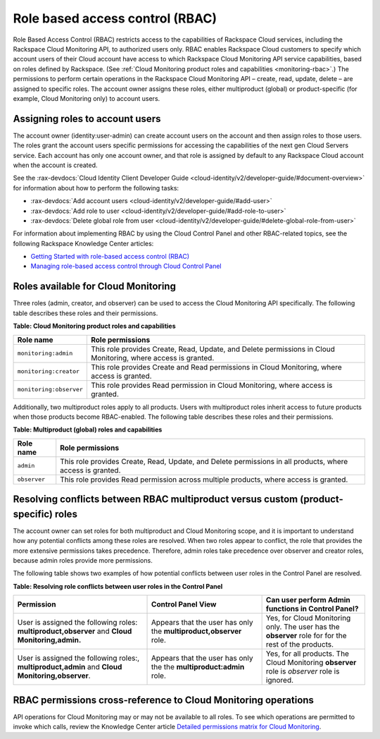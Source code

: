 .. _role-based-access-control:


Role based access control (RBAC)
~~~~~~~~~~~~~~~~~~~~~~~~~~~~~~~~~~~

Role Based Access Control (RBAC) restricts access to the capabilities of
Rackspace Cloud services, including the Rackspace Cloud Monitoring API,
to authorized users only. RBAC enables Rackspace Cloud customers to
specify which account users of their Cloud account have access to which
Rackspace Cloud Monitoring API service capabilities, based on roles
defined by Rackspace. 
(See :ref:`Cloud Monitoring product roles and capabilities <monitoring-rbac>`.)
The permissions to perform certain operations in the Rackspace Cloud
Monitoring API – create, read, update, delete – are assigned to specific
roles. The account owner assigns these roles, either multiproduct
(global) or product-specific (for example, Cloud Monitoring only) to
account users.


Assigning roles to account users
^^^^^^^^^^^^^^^^^^^^^^^^^^^^^^^^^^
The account owner (identity:user-admin) can create account users on the
account and then assign roles to those users. The roles grant the
account users specific permissions for accessing the capabilities of the
next gen Cloud Servers service. Each account has only one account owner,
and that role is assigned by default to any Rackspace Cloud account when
the account is created.

See the :rax-devdocs:`Cloud Identity Client Developer Guide <cloud-identity/v2/developer-guide/#document-overview>` 
for information about how to perform the following tasks:

* :rax-devdocs:`Add account users <cloud-identity/v2/developer-guide/#add-user>`  

* :rax-devdocs:`Add role to user <cloud-identity/v2/developer-guide/#add-role-to-user>`  

* :rax-devdocs:`Delete global role from user <cloud-identity/v2/developer-guide/#delete-global-role-from-user>` 

For information about implementing RBAC by using the Cloud Control Panel
and other RBAC-related topics, see the following Rackspace Knowledge
Center articles:

- `Getting Started with role-based access control (RBAC)`_

- `Managing role-based access control through Cloud Control Panel`_


.. comments  Reference URLs


.. _Managing role-based access control through Cloud Control Panel: http://www.rackspace.com/knowledge_center/article/managing-role-based-access-control-rbac

.. _Getting Started with role-based access control (RBAC): http://www.rackspace.com/knowledge_center/article/getting-started-with-role-based-access-control-rbac-0


.. _monitoring-rbac:

Roles available for Cloud Monitoring
^^^^^^^^^^^^^^^^^^^^^^^^^^^^^^^^^^^^^^

Three roles (admin, creator, and observer) can be used to access the Cloud Monitoring API 
specifically. The following table describes these
roles and their permissions.

.. _monitor-rbac-roles-capabilities:

**Table: Cloud Monitoring product roles and capabilities**

+--------------------------------------+--------------------------------------+
| Role name                            | Role permissions                     |
+======================================+======================================+
| ``monitoring:admin``                 | This role provides Create, Read,     |
|                                      | Update, and Delete permissions in    |
|                                      | Cloud Monitoring, where access is    |
|                                      | granted.                             |
+--------------------------------------+--------------------------------------+
| ``monitoring:creator``               | This role provides Create and Read   |
|                                      | permissions in Cloud Monitoring,     |
|                                      | where access is granted.             |
+--------------------------------------+--------------------------------------+
| ``monitoring:observer``              | This role provides Read permission   |
|                                      | in Cloud Monitoring, where access is |
|                                      | granted.                             |
+--------------------------------------+--------------------------------------+


Additionally, two multiproduct roles apply to all products. Users with
multiproduct roles inherit access to future products when those products
become RBAC-enabled. The following table describes these roles and their
permissions.


**Table: Multiproduct (global) roles and capabilities**

+--------------------------------------+--------------------------------------+
| Role name                            | Role permissions                     |
+======================================+======================================+
| ``admin``                            | This role provides Create, Read,     |
|                                      | Update, and Delete permissions in    |
|                                      | all products, where access is        |
|                                      | granted.                             |
+--------------------------------------+--------------------------------------+
| ``observer``                         | This role provides Read permission   |
|                                      | across multiple products, where      |
|                                      | access is granted.                   |
+--------------------------------------+--------------------------------------+



.. _resolve-rbac-conflicts:

Resolving conflicts between RBAC multiproduct versus custom (product-specific) roles
^^^^^^^^^^^^^^^^^^^^^^^^^^^^^^^^^^^^^^^^^^^^^^^^^^^^^^^^^^^^^^^^^^^^^^^^^^^^^^^^^^^^^^^

The account owner can set roles for both multiproduct and Cloud Monitoring scope, and 
it is important to understand how any potential conflicts among these roles are resolved. 
When two roles appear to conflict, the role that provides the more extensive permissions 
takes precedence. Therefore, admin roles take precedence over observer and creator roles, 
because admin roles provide more permissions.

The following table shows two examples of how potential conflicts between user roles in 
the Control Panel are resolved.

**Table: Resolving role conflicts between user roles in the Control Panel**

+------------------------------------+--------------------------+------------------------+
| Permission                         | Control Panel View       | Can user perform Admin |
|                                    |                          | functions in           |
|                                    |                          | Control Panel?         |
+====================================+==========================+========================+
| User is assigned the               | Appears that the user    | Yes, for Cloud         |
| following roles:                   | has only the             | Monitoring only.       |
| **multiproduct,observer**          | **multiproduct,observer**| The user has the       |
| and                                | role.                    | **observer** role for  |
| **Cloud Monitoring,admin.**        |                          | for the rest of the    |
|                                    |                          | products.              |
+------------------------------------+--------------------------+------------------------+
| User is assigned the following     | Appears that the user    | Yes, for all products. |
| roles:, **multiproduct,admin**     | has only the the         | The Cloud Monitoring   |
| and **Cloud Monitoring,observer**. | **multiproduct:admin**   | **observer** role is   |
|                                    | role.                    | *observer* role is     |
|                                    |                          | ignored.               |
+------------------------------------+--------------------------+------------------------+


.. _rbac-permissions-cross-reference:

RBAC permissions cross-reference to Cloud Monitoring operations
^^^^^^^^^^^^^^^^^^^^^^^^^^^^^^^^^^^^^^^^^^^^^^^^^^^^^^^^^^^^^^^^^

API operations for Cloud Monitoring may or may not be available to all
roles. To see which operations are permitted to invoke which calls,
review the Knowledge Center
article `Detailed permissions matrix for Cloud Monitoring`_.


.. _Detailed permissions matrix for Cloud Monitoring: http://www.rackspace.com/knowledge_center/article/detailed-permissions-matrix-for-cloud-monitoring
